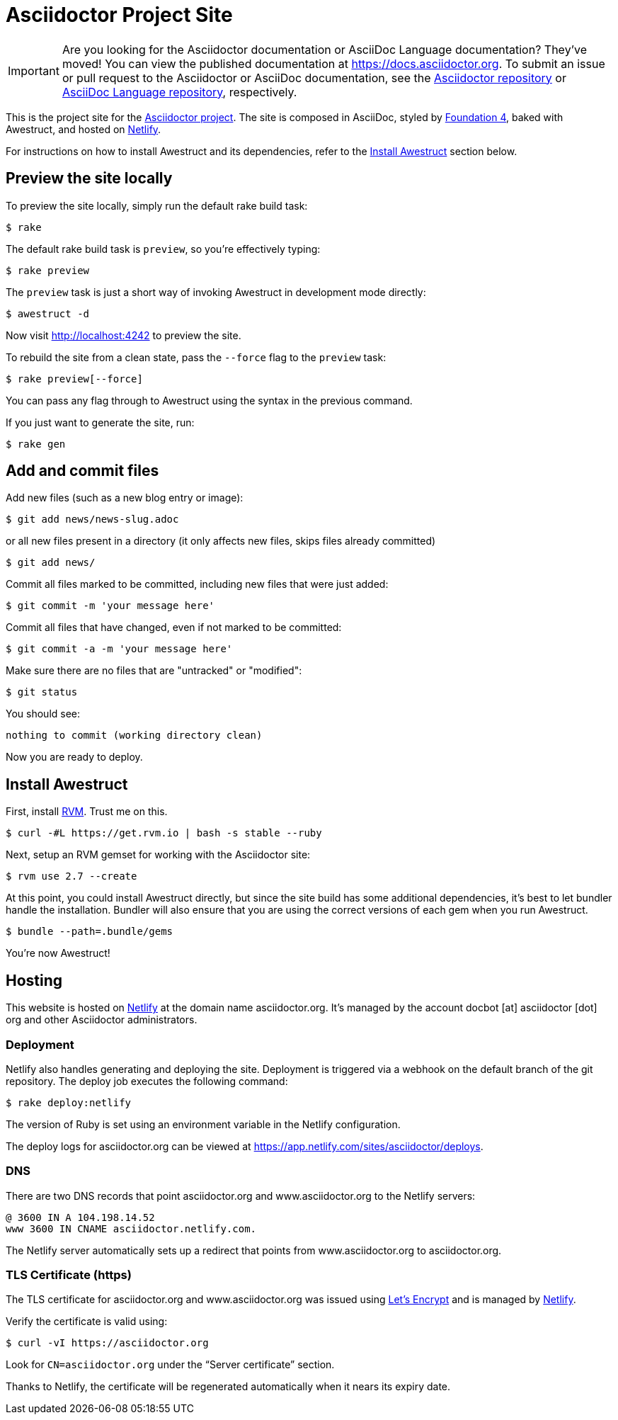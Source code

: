 = Asciidoctor Project Site
// Settings:
ifdef::env-github[]
:badges:
endif::[]
// URIs:
:uri-letsencrypt: https://letsencrypt.org
:uri-letsencrypt-article: https://fedoramagazine.org/letsencrypt-now-available-fedora/
:uri-netlify: https://www.netlify.com
:uri-netlify-deploys: https://app.netlify.com/sites/asciidoctor/deploys

IMPORTANT: Are you looking for the Asciidoctor documentation or AsciiDoc Language documentation?
They've moved!
You can view the published documentation at https://docs.asciidoctor.org.
To submit an issue or pull request to the Asciidoctor or AsciiDoc documentation, see the https://github.com/asciidoctor/asciidoctor[Asciidoctor repository] or https://github.com/asciidoctor/asciidoc-docs[AsciiDoc Language repository], respectively.

This is the project site for the https://asciidoctor.org[Asciidoctor project].
The site is composed in AsciiDoc, styled by https://github.com/foundation/foundation-sites/tree/v4.3.2[Foundation 4], baked with Awestruct, and hosted on {uri-netlify}[Netlify].

For instructions on how to install Awestruct and its dependencies, refer to the <<Install Awestruct>> section below.

== Preview the site locally

To preview the site locally, simply run the default rake build task:

 $ rake

The default rake build task is `preview`, so you're effectively typing:

 $ rake preview

The `preview` task is just a short way of invoking Awestruct in development mode directly:

 $ awestruct -d

Now visit http://localhost:4242 to preview the site.

To rebuild the site from a clean state, pass the `--force` flag to the `preview` task:

 $ rake preview[--force]

You can pass any flag through to Awestruct using the syntax in the previous command.

If you just want to generate the site, run:

 $ rake gen

////
=== Set the JavaScript runtime

If you're building the site on Linux and Awestruct fails to locate a JavaScript runtime, you can either:

. install a node.js package or
. set the following environment variable in your shell profile scripts (e.g., `~/.bash_profile`):

 $ export EXECJS_RUNTIME=SpiderMonkey
////

== Add and commit files

Add new files (such as a new blog entry or image):

 $ git add news/news-slug.adoc

or all new files present in a directory (it only affects new files, skips files already committed)

 $ git add news/

Commit all files marked to be committed, including new files that were just added:

 $ git commit -m 'your message here'

Commit all files that have changed, even if not marked to be committed:

 $ git commit -a -m 'your message here'

Make sure there are no files that are "untracked" or "modified":

 $ git status

You should see:

[.output]
....
nothing to commit (working directory clean)
....

Now you are ready to deploy.

////
== Deploy the site to GitHub Pages

The following commands will push changes (`git push`), clean build the site (`--force -g`) using the production profile (`-P production`), then deploy it to github pages (`--deploy`):

 $ git push &&
   awestruct -P production --force -g --deploy

Or simply run the prepared rake build task (to deploy locally):

 $ rake deploy

Or just push and let {uri-netlify-deploys}[Netlify] do the work of deploying the site:

 $ rake push

If you want to push without triggering a publish, add the following to the commit message:

....
[ci skip]
....
////

== Install Awestruct

First, install https://rvm.io[RVM].
Trust me on this.

 $ curl -#L https://get.rvm.io | bash -s stable --ruby

Next, setup an RVM gemset for working with the Asciidoctor site:

 $ rvm use 2.7 --create

At this point, you could install Awestruct directly, but since the site build has some additional dependencies, it's best to let bundler handle the installation.
Bundler will also ensure that you are using the correct versions of each gem when you run Awestruct.

 $ bundle --path=.bundle/gems

You're now Awestruct!

== Hosting

This website is hosted on {uri-netlify}[Netlify] at the domain name asciidoctor.org.
It's managed by the account docbot [at] asciidoctor [dot] org and other Asciidoctor administrators.

=== Deployment

Netlify also handles generating and deploying the site.
Deployment is triggered via a webhook on the default branch of the git repository.
The deploy job executes the following command:

 $ rake deploy:netlify

The version of Ruby is set using an environment variable in the Netlify configuration.

The deploy logs for asciidoctor.org can be viewed at {uri-netlify-deploys}.

=== DNS

There are two DNS records that point asciidoctor.org and www.asciidoctor.org to the Netlify servers:

 @ 3600 IN A 104.198.14.52
 www 3600 IN CNAME asciidoctor.netlify.com.

The Netlify server automatically sets up a redirect that points from www.asciidoctor.org to asciidoctor.org.

=== TLS Certificate (https)

The TLS certificate for asciidoctor.org and www.asciidoctor.org was issued using {uri-letsencrypt}[Let's Encrypt] and is managed by {uri-netlify}[Netlify].

Verify the certificate is valid using:

 $ curl -vI https://asciidoctor.org

Look for `CN=asciidoctor.org` under the "`Server certificate`" section.

Thanks to Netlify, the certificate will be regenerated automatically when it nears its expiry date.
